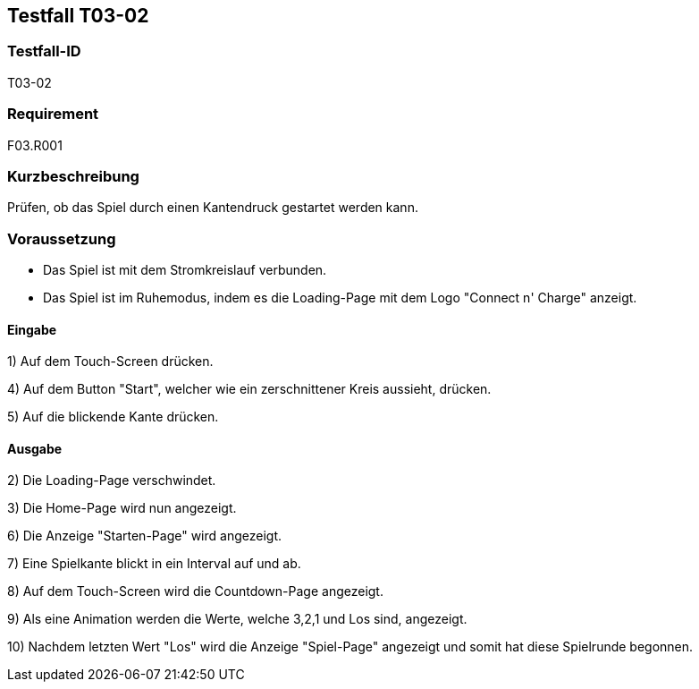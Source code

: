 == Testfall T03-02

[[T03-02]]
=== Testfall-ID
T03-02

=== Requirement
F03.R001

=== Kurzbeschreibung
Prüfen, ob das Spiel durch einen Kantendruck gestartet werden kann.

=== Voraussetzung

* Das Spiel ist mit dem Stromkreislauf verbunden.
* Das Spiel ist im Ruhemodus, indem es die Loading-Page mit dem Logo "Connect n' Charge" anzeigt.

==== Eingabe

1) Auf dem Touch-Screen drücken.

4) Auf dem Button "Start", welcher wie ein zerschnittener Kreis aussieht, drücken.

5) Auf die blickende Kante drücken.

==== Ausgabe
2) Die Loading-Page verschwindet.

3) Die Home-Page wird nun angezeigt.

6) Die Anzeige "Starten-Page" wird angezeigt.

7) Eine Spielkante blickt in ein Interval auf und ab.

8) Auf dem Touch-Screen wird die Countdown-Page angezeigt.

9) Als eine Animation werden die Werte, welche 3,2,1 und Los sind, angezeigt.

10) Nachdem letzten Wert "Los" wird die Anzeige "Spiel-Page" angezeigt und somit hat diese Spielrunde begonnen.




